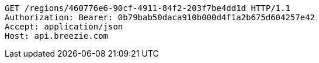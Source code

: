 [source,http,options="nowrap"]
----
GET /regions/460776e6-90cf-4911-84f2-203f7be4dd1d HTTP/1.1
Authorization: Bearer: 0b79bab50daca910b000d4f1a2b675d604257e42
Accept: application/json
Host: api.breezie.com

----